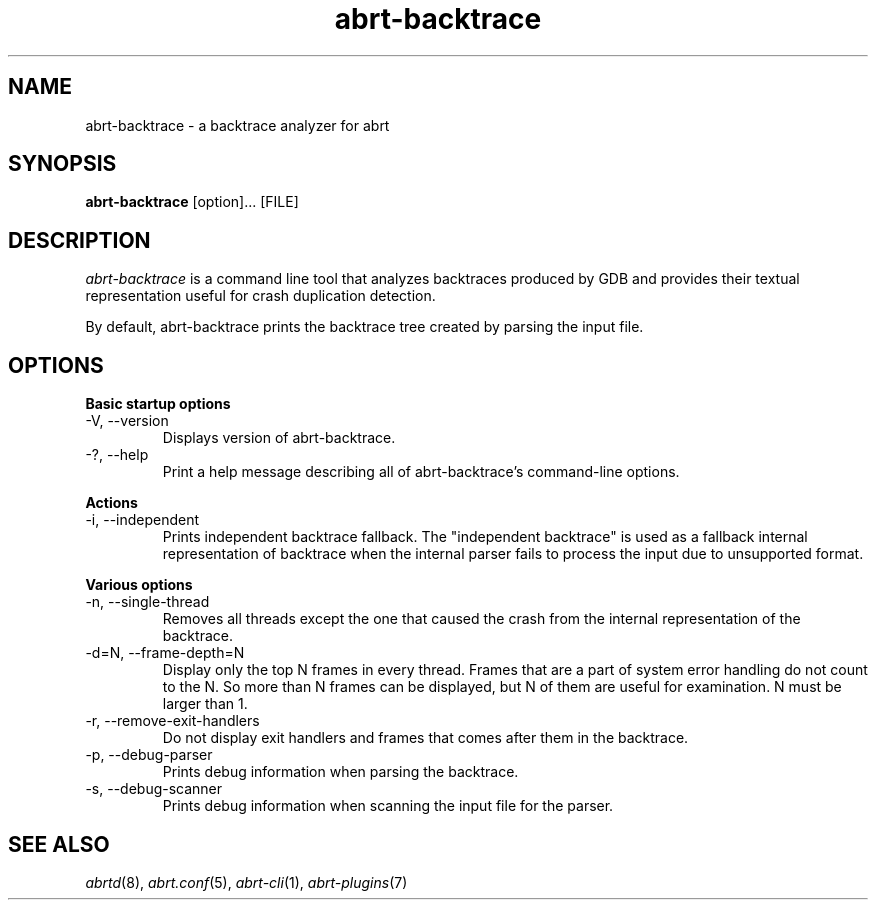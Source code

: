 .TH abrt\-backtrace "1" "23 Nov 2009" ""
.SH NAME
abrt\-backtrace \- a backtrace analyzer for abrt
.SH SYNOPSIS
.B abrt\-backtrace
[option]... [FILE]
.SH DESCRIPTION
.I abrt\-backtrace
is a command line tool that analyzes backtraces produced by
GDB and provides their textual representation useful for
crash duplication detection.

By default, abrt\-backtrace prints the backtrace tree created by
parsing the input file.

.SH OPTIONS
.B Basic startup options
.IP "\-V, \-\-version"
Displays version of abrt\-backtrace.
.IP "\-?, \-\-help"
Print a help message describing all of abrt-backtrace’s command-line options.

.PP
.B Actions
.IP "\-i, \-\-independent"
Prints independent backtrace fallback. The "independent backtrace"
is used as a fallback internal representation of backtrace
when the internal parser fails to process the input due to
unsupported format.

.PP
.B Various options
.IP "\-n, \-\-single-thread"
Removes all threads except the one that caused the crash from
the internal representation of the backtrace.
.IP "\-d=N, \-\-frame-depth=N"
Display only the top N frames in every thread.
Frames that are a part of system error handling do not count to the N.
So more than N frames can be displayed, but N of them are useful for examination.
N must be larger than 1.
.IP "\-r, \-\-remove-exit-handlers"
Do not display exit handlers and frames that comes after them in the backtrace.
.IP "\-p, \-\-debug-parser"
Prints debug information when parsing the backtrace.
.IP "\-s, \-\-debug-scanner"
Prints debug information when scanning the input file for the parser.

.SH "SEE ALSO"
.IR abrtd (8),
.IR abrt.conf (5),
.IR abrt-cli (1),
.IR abrt-plugins (7)
